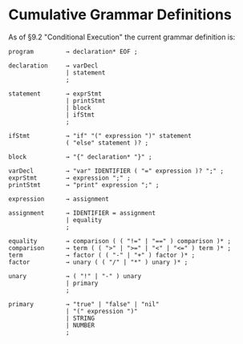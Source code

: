 * Cumulative Grammar Definitions

As of §9.2 "Conditional Execution"
the current grammar definition is:

#+begin_src text
  program         → declaration* EOF ;

  declaration     → varDecl
                  | statement
                  ;

  statement       → exprStmt
                  | printStmt
                  | block
                  | ifStmt
                  ;

  ifStmt          → "if" "(" expression ")" statement
                  ( "else" statement )? ;

  block           → "{" declaration* "}" ;

  varDecl         → "var" IDENTIFIER ( "=" expression )? ";" ;
  exprStmt        → expression ";" ;
  printStmt       → "print" expression ";" ;

  expression      → assignment

  assignment      → IDENTIFIER = assignment
                  | equality
                  ;

  equality        → comparison ( ( "!=" | "==" ) comparison )* ;
  comparison      → term ( ( ">" | ">=" | "<" | "<=" ) term )* ;
  term            → factor ( ( "-" | "+" ) factor )* ;
  factor          → unary ( ( "/" | "*" ) unary )* ;

  unary           → ( "!" | "-" ) unary
                  | primary
                  ;

  primary         → "true" | "false" | "nil"
                  | "(" expression ")"
                  | STRING
                  | NUMBER
                  ;
#+end_src
